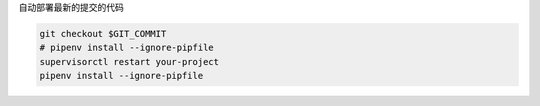 自动部署最新的提交的代码

.. code-block:: sh

    git checkout $GIT_COMMIT
    # pipenv install --ignore-pipfile
    supervisorctl restart your-project
    pipenv install --ignore-pipfile
